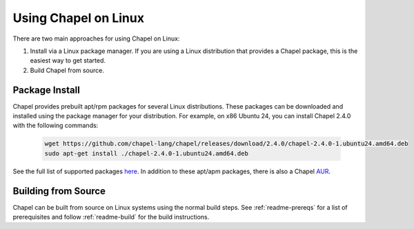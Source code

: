 .. _readme-linux:

=====================
Using Chapel on Linux
=====================

There are two main approaches for using Chapel on Linux:

1) Install via a Linux package manager. If you are using a Linux
   distribution that provides a Chapel package, this is the easiest way
   to get started.

2) Build Chapel from source.

---------------
Package Install
---------------

Chapel provides prebuilt apt/rpm packages for several Linux distributions. These packages can be downloaded and installed using the package manager for your distribution. For example, on x86 Ubuntu 24, you can install Chapel 2.4.0 with the following commands:

    .. code-block:: bash

        wget https://github.com/chapel-lang/chapel/releases/download/2.4.0/chapel-2.4.0-1.ubuntu24.amd64.deb
        sudo apt-get install ./chapel-2.4.0-1.ubuntu24.amd64.deb

See the full list of supported packages `here
<https://chapel-lang.org/download/#linux>`__. In addition to these apt/apm
packages, there is also a Chapel `AUR
<https://aur.archlinux.org/packages/chapel>`__.

--------------------
Building from Source
--------------------

Chapel can be built from source on Linux systems using the normal build steps.
See :ref:`readme-prereqs` for a list of prerequisites and follow
:ref:`readme-build` for the build instructions.
